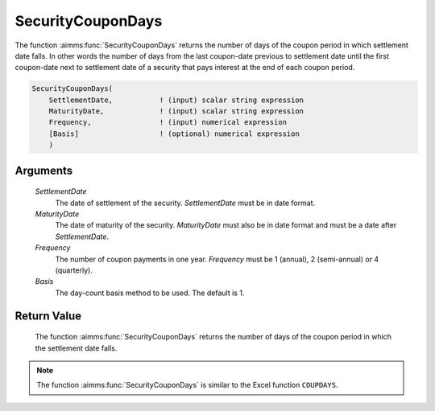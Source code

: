 .. aimms:function:: SecurityCouponDays(SettlementDate, MaturityDate, Frequency, Basis)

.. _SecurityCouponDays:

SecurityCouponDays
==================

The function :aimms:func:`SecurityCouponDays` returns the number of days of the
coupon period in which settlement date falls. In other words the number
of days from the last coupon-date previous to settlement date until the
first coupon-date next to settlement date of a security that pays
interest at the end of each coupon period.

.. code-block:: aimms

    SecurityCouponDays(
        SettlementDate,           ! (input) scalar string expression
        MaturityDate,             ! (input) scalar string expression
        Frequency,                ! (input) numerical expression
        [Basis]                   ! (optional) numerical expression
        )

Arguments
---------

    *SettlementDate*
        The date of settlement of the security. *SettlementDate* must be in date
        format.

    *MaturityDate*
        The date of maturity of the security. *MaturityDate* must also be in
        date format and must be a date after *SettlementDate*.

    *Frequency*
        The number of coupon payments in one year. *Frequency* must be 1
        (annual), 2 (semi-annual) or 4 (quarterly).

    *Basis*
        The day-count basis method to be used. The default is 1.

Return Value
------------

    The function :aimms:func:`SecurityCouponDays` returns the number of days of the
    coupon period in which the settlement date falls.

.. note::

    The function :aimms:func:`SecurityCouponDays` is similar to the Excel function
    ``COUPDAYS``.

.. seealso::

    Day count basis :ref:`methods<ff.dcb>`. General :ref:`equations<ff.sec.coupn>` for securities with multiple coupons.
